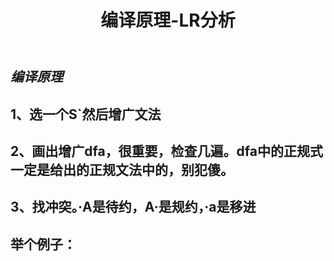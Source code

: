 #+TITLE: 编译原理-LR分析

** [[编译原理]]
** 1、选一个S`然后增广文法
** 2、画出增广dfa，很重要，检查几遍。dfa中的正规式一定是给出的正规文法中的，别犯傻。
** 3、找冲突。·A是待约，A·是规约，·a是移进
** 举个例子：
